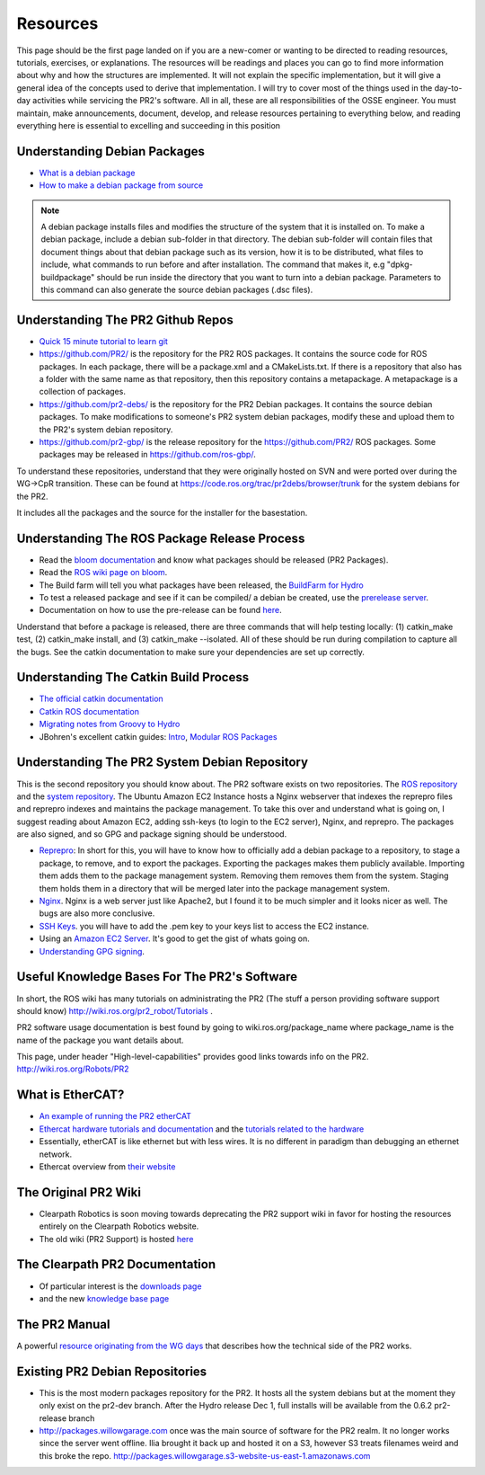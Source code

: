 Resources
===========

This page should be the first page landed on if you are a new-comer or wanting to be directed to reading resources, tutorials, exercises, or explanations. The resources will be readings and places you can go to find more information about why and how the structures are implemented. It will not explain the specific implementation, but it will give a general idea of the concepts used to derive that implementation. I will try to cover most of the things used in the day-to-day activities while servicing the PR2's software. All in all, these are all responsibilities of the OSSE engineer. You must maintain, make announcements, document, develop, and release resources pertaining to everything below, and reading everything here is essential to excelling and succeeding in this position


Understanding Debian Packages
------------------------------

*  `What is a debian package <https://www.debian.org/doc/manuals/debian-faq/ch-pkg_basics.en.html>`_ 
*  `How to make a debian package from source <https://www.debian.org/doc/manuals/apt-howto/ch-sourcehandling.en.html>`_

.. note:: A debian package installs files and modifies the structure of the system that it is installed on. To make a debian package, include a debian sub-folder in that directory. The debian sub-folder will contain files that document things about that debian package such as its version, how it is to be distributed, what files to include, what commands to run before and after installation. The command that makes it, e.g "dpkg-buildpackage" should be run inside the directory that you want to turn into a debian package. Parameters to this command can also generate the source debian packages (.dsc files). 

Understanding The PR2 Github Repos
-----------------------------------

*  `Quick 15 minute tutorial to learn git <https://try.github.io/levels/1/challenges/1>`_
*  https://github.com/PR2/ is the repository for the PR2 ROS packages. It contains the source code for ROS packages. In each package, there will be a package.xml and a CMakeLists.txt. If there is a repository that also has a folder with the same name as that repository, then this repository contains a metapackage. A metapackage is a collection of packages.
*  https://github.com/pr2-debs/ is the repository for the PR2 Debian packages. It contains the source debian packages. To make modifications to someone's PR2 system debian packages, modify these and upload them to the PR2's system debian repository.
*  https://github.com/pr2-gbp/ is the release repository for the https://github.com/PR2/ ROS packages. Some packages may be released in https://github.com/ros-gbp/.
 
To understand these repositories, understand that they were originally hosted on SVN and were ported over during the WG->CpR transition. These can be found at https://code.ros.org/trac/pr2debs/browser/trunk for the system debians for the PR2. 

It includes all the packages and the source for the installer for the basestation.

Understanding The ROS Package Release Process
-----------------------------------------------

*  Read the `bloom documentation <http://bloom.readthedocs.org/en/0.5.7/>`_ and know what packages should be released (PR2 Packages). 
*  Read the `ROS wiki page on bloom <https://support.clearpathrobotics.com/hc/admin/articles/%20http:/wiki.ros.org/bloom>`_.
*  The Build farm will tell you what packages have been released, the `BuildFarm for Hydro <http://www.ros.org/debbuild/hydro.html>`_ 
*  To test a released package and see if it can be compiled/ a debian be created, use the `prerelease server <http://prerelease.ros.org/select_distro>`_. 
*  Documentation on how to use the pre-release can be found `here <http://wiki.ros.org/bloom/Tutorials/PrereleaseTest>`_. 

Understand that before a package is released, there are three commands that will help testing locally: (1) catkin_make test, (2) catkin_make install, and (3) catkin_make --isolated. All of these should be run during compilation to capture all the bugs. See the catkin documentation to make sure your dependencies are set up correctly. 

Understanding The Catkin Build Process
----------------------------------------

*  `The official catkin documentation <http://docs.ros.org/hydro/api/catkin/html/>`_
*  `Catkin ROS documentation <http://wiki.ros.org/catkin>`_
*  `Migrating notes from Groovy to Hydro <http://wiki.ros.org/hydro/Migration>`_
*  JBohren's excellent catkin guides: `Intro <http://jbohren.com/articles/gentle-catkin-intro>`_, `Modular ROS Packages <http://jbohren.com/articles/modular-ros-packages/>`_

Understanding The PR2 System Debian Repository
-------------------------------------------------

This is the second repository you should know about. The PR2 software exists on two repositories. The `ROS repository <https://github.com/PR2>`_ and the `system repository <http://pr2packages.clearpathrobotics.com/>`_. The Ubuntu Amazon EC2 Instance hosts a Nginx webserver that indexes the reprepro files and reprepro indexes and maintains the package management. To take this over and understand what is going on, I suggest reading about Amazon EC2, adding ssh-keys (to login to the EC2 server), Nginx, and reprepro. The packages are also signed, and so GPG and package signing should be understood.

*  `Reprepro <https://wikitech.wikimedia.org/wiki/Reprepro>`_: In short for this, you will have to know how to officially add a debian package to a repository, to stage a package, to remove, and to export the packages. Exporting the packages makes them publicly available. Importing them adds them to the package management system. Removing them removes them from the system. Staging them holds them in a directory that will be merged later into the package management system.
*  `Nginx <https://www.linode.com/docs/websites/nginx/basic-nginx-configuration>`_. Nginx is a web server just like Apache2, but I found it to be much simpler and it looks nicer as well. The bugs are also more conclusive. 
*  `SSH Keys <https://www.digitalocean.com/community/tutorials/how-to-set-up-ssh-keys--2>`_. you will have to add the .pem key to your keys list to access the EC2 instance. 
*  Using an `Amazon EC2 Server <http://docs.aws.amazon.com/AWSEC2/latest/UserGuide/EC2_GetStarted.html>`_. It's good to get the gist of whats going on. 
*  `Understanding GPG signing <https://wiki.debian.org/Keysigning>`_. 

Useful Knowledge Bases For The PR2's Software
------------------------------------------------

In short, the ROS wiki has many tutorials on administrating the PR2 (The stuff a person providing software support should know) http://wiki.ros.org/pr2_robot/Tutorials .

PR2 software usage documentation is best found by going to wiki.ros.org/package_name where package_name is the name of the package you want details about.

This page, under header "High-level-capabilities" provides good links towards info on the PR2. http://wiki.ros.org/Robots/PR2

What is EtherCAT?
-------------------

*  `An example of running the PR2 etherCAT <http://wiki.ros.org/pr2_etherCAT/Tutorials/Running>`_
*  `Ethercat hardware tutorials and documentation <http://wiki.ros.org/ethercat_hardware>`_ and the `tutorials related to the hardware <http://wiki.ros.org/ethercat_hardware/Tutorials>`_ 
*  Essentially, etherCAT is like ethernet but with less wires. It is no different in paradigm than debugging an ethernet network.
*  Ethercat overview from `their website <http://www.tech-faq.com/ethercat.html>`_ 

The Original PR2 Wiki
-------------------------

*  Clearpath Robotics is soon moving towards deprecating the PR2 support wiki in favor for hosting the resources entirely on the Clearpath Robotics website.
*  The old wiki (PR2 Support) is hosted `here <http://pr2s.clearpathrobotics.com/wiki/>`_ 


The Clearpath PR2 Documentation
---------------------------------

*  Of particular interest is the `downloads page <http://www.clearpathrobotics.com/pr2/downloads/>`_
*  and the new `knowledge base page <https://support.clearpathrobotics.com/hc/en-us/categories/200217239-PR2>`_ 

The PR2 Manual
----------------

A powerful `resource originating from the WG days <http://www.clearpathrobotics.com/wp-content/uploads/2014/08/pr2_manual_r321.pdf%20>`_ that describes how the technical side of the PR2 works. 

Existing PR2 Debian Repositories
-----------------------------------

*  This is the most modern packages repository for the PR2. It hosts all the system debians but at the moment they only exist on the pr2-dev branch. After the Hydro release Dec 1, full installs will be available from the 0.6.2 pr2-release branch 
*  http://packages.willowgarage.com once was the main source of software for the PR2 realm. It no longer works since the server went offline. Ilia brought it back up and hosted it on a S3, however S3 treats filenames weird and this broke the repo. http://packages.willowgarage.s3-website-us-east-1.amazonaws.com 